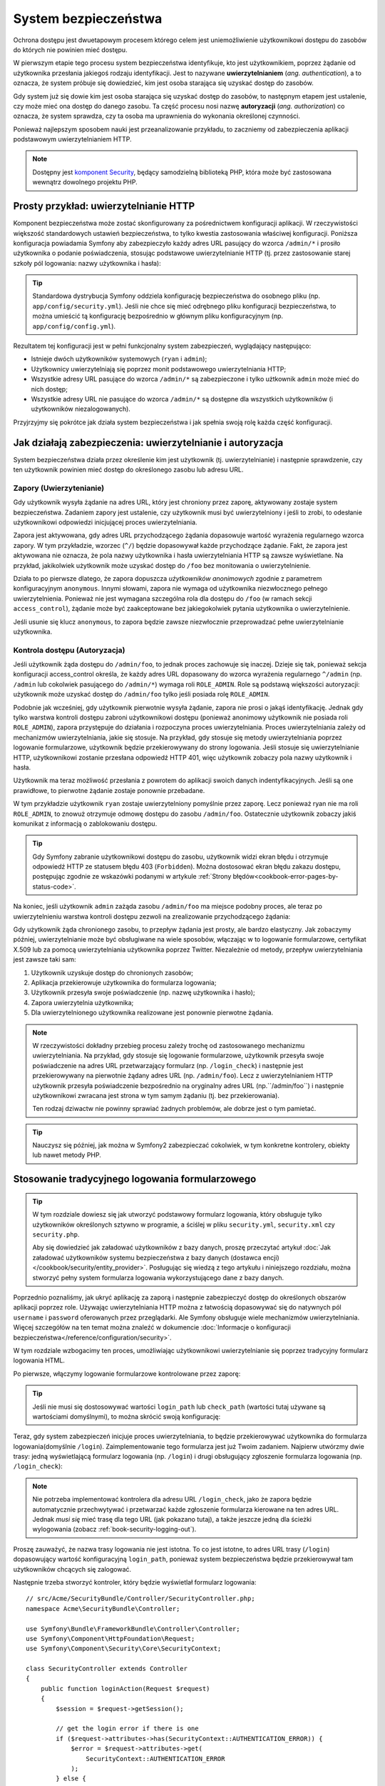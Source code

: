 .. highlight:: php
   :linenothreshold: 2

.. index::
   ochrona dostępu, system bezpieczeństwa, bezpieczeństwo

System bezpieczeństwa
=====================

Ochrona dostępu jest dwuetapowym procesem którego celem jest uniemożliwienie
użytkownikowi dostępu do zasobów do których nie powinien mieć dostępu.

W pierwszym etapie tego procesu system bezpieczeństwa identyfikuje, kto jest użytkownikiem,
poprzez żądanie od użytkownika przesłania jakiegoś rodzaju identyfikacji. Jest to
nazywane **uwierzytelnianiem** (*ang. authentication*), a to oznacza, że system
próbuje się dowiedzieć, kim jest osoba starająca się uzyskać dostęp do zasobów.

Gdy system już się dowie kim jest osoba starająca się uzyskać dostęp do zasobów,
to następnym etapem jest ustalenie, czy może mieć ona dostęp do danego zasobu.
Ta część procesu nosi nazwę **autoryzacji** (*ang. authorization*) co oznacza,
że system sprawdza, czy ta osoba ma uprawnienia do wykonania określonej czynności.

.. image:: /images/book/security_authentication_authorization.png
   :align: center

Ponieważ najlepszym sposobem nauki jest przeanalizowanie przykładu, to zaczniemy
od zabezpieczenia aplikacji podstawowym uwierzytelnianiem HTTP.

.. note::

    Dostępny jest `komponent Security`_, będący samodzielną biblioteką
    PHP, która może być zastosowana wewnątrz dowolnego projektu PHP.

.. index::
   single: bezpieczeństwo; uwierzytelnianie
   single: uwierzytelnianie
   
Prosty przykład: uwierzytelnianie HTTP
--------------------------------------

Komponent bezpieczeństwa może zostać skonfigurowany za pośrednictwem konfiguracji
aplikacji. W rzeczywistości większość standardowych ustawień bezpieczeństwa,
to tylko kwestia zastosowania właściwej konfiguracji. Poniższa konfiguracja powiadamia
Symfony aby zabezpieczyło każdy adres URL pasujący do wzorca ``/admin/*`` i prosiło
użytkownika o podanie poświadczenia, stosując podstawowe uwierzytelnianie HTTP
(tj. przez zastosowanie starej szkoły pól logowania: nazwy użytkownika i hasła):

.. configuration-block::

    .. code-block:: yaml
       :linenos:

        # app/config/security.yml
        security:
            firewalls:
                secured_area:
                    pattern:   ^/
                    anonymous: ~
                    http_basic:
                        realm: "Secured Demo Area"

            access_control:
                - { path: ^/admin, roles: ROLE_ADMIN }

            providers:
                in_memory:
                    memory:
                        users:
                            ryan:  { password: ryanpass, roles: 'ROLE_USER' }
                            admin: { password: kitten, roles: 'ROLE_ADMIN' }

            encoders:
                Symfony\Component\Security\Core\User\User: plaintext

    .. code-block:: xml
       :linenos:

        <?xml version="1.0" encoding="UTF-8"?>

        <srv:container xmlns="http://symfony.com/schema/dic/security"
            xmlns:xsi="http://www.w3.org/2001/XMLSchema-instance"
            xmlns:srv="http://symfony.com/schema/dic/services"
            xsi:schemaLocation="http://symfony.com/schema/dic/services http://symfony.com/schema/dic/services/services-1.0.xsd">

            <!-- app/config/security.xml -->

            <config>
                <firewall name="secured_area" pattern="^/">
                    <anonymous />
                    <http-basic realm="Secured Demo Area" />
                </firewall>

                <access-control>
                    <rule path="^/admin" role="ROLE_ADMIN" />
                </access-control>

                <provider name="in_memory">
                    <memory>
                        <user name="ryan" password="ryanpass" roles="ROLE_USER" />
                        <user name="admin" password="kitten" roles="ROLE_ADMIN" />
                    </memory>
                </provider>

                <encoder class="Symfony\Component\Security\Core\User\User" algorithm="plaintext" />
            </config>
        </srv:container>

    .. code-block:: php
       :linenos:

        // app/config/security.php
        $container->loadFromExtension('security', array(
            'firewalls' => array(
                'secured_area' => array(
                    'pattern'    => '^/',
                    'anonymous'  => array(),
                    'http_basic' => array(
                        'realm'  => 'Secured Demo Area',
                    ),
                ),
            ),
            'access_control' => array(
                array('path' => '^/admin', 'role' => 'ROLE_ADMIN'),
            ),
            'providers' => array(
                'in_memory' => array(
                    'memory' => array(
                        'users' => array(
                            'ryan' => array('password' => 'ryanpass', 'roles' => 'ROLE_USER'),
                            'admin' => array('password' => 'kitten', 'roles' => 'ROLE_ADMIN'),
                        ),
                    ),
                ),
            ),
            'encoders' => array(
                'Symfony\Component\Security\Core\User\User' => 'plaintext',
            ),
        ));

.. tip::

    Standardowa dystrybucja Symfony oddziela konfigurację bezpieczeństwa
    do osobnego pliku (np. ``app/config/security.yml``). Jeśli nie chce się mieć
    odrębnego pliku konfiguracji bezpieczeństwa, to można umieścić tą konfigurację
    bezpośrednio w głównym pliku konfiguracyjnym (np. ``app/config/config.yml``).

Rezultatem tej konfiguracji jest w pełni funkcjonalny system zabezpieczeń, wyglądający
następująco:

* Istnieje dwóch użytkowników systemowych (``ryan`` i ``admin``);
* Użytkownicy uwierzytelniają się poprzez monit podstawowego uwierzytelniania HTTP;
* Wszystkie adresy URL pasujące do wzorca ``/admin/*`` są zabezpieczone i tylko
  użtkownik ``admin`` może mieć do nich dostęp;
* Wszystkie adresy URL nie pasujące do wzorca ``/admin/*`` są dostępne dla wszystkich
  użytkowników (i użytkowników niezalogowanych).

Przyjrzyjmy się pokrótce jak działa system bezpieczeństwa i jak spełnia swoją rolę
każda część konfiguracji.

Jak działają zabezpieczenia: uwierzytelnianie i autoryzacja
-----------------------------------------------------------

System bezpieczeństwa działa przez określenie kim jest użytkownik (tj. uwierzytelnianie)
i następnie sprawdzenie, czy ten użytkownik powinien mieć dostęp do określonego zasobu
lub adresu URL.


.. index::
   single: bezpieczeństwo; uwierzytelnianie
   single: bezpieczeństwo; zapory
   single: uwierzylenianie; zapory

.. _book-security-firewalls:

Zapory (Uwierzytenianie)
~~~~~~~~~~~~~~~~~~~~~~~~

Gdy użytkownik wysyła żądanie na adres URL, który jest chroniony przez zaporę,
aktywowany zostaje system bezpieczeństwa. Zadaniem zapory jest ustalenie, czy
użytkownik musi być uwierzytelniony i jeśli to zrobi, to odesłanie użytkownikowi
odpowiedzi inicjującej proces uwierzytelniania.

Zapora jest aktywowana, gdy adres URL przychodzącego żądania dopasowuje wartość
wyrażenia regularnego wzorca zapory. W tym przykładzie, wzorzec (``^/``) będzie
dopasowywał każde przychodzące żądanie. Fakt, że zapora jest aktywowana nie oznacza,
że pola nazwy użytkownika i hasła uwierzytelniania HTTP są zawsze wyświetlane.
Na przykład, jakikolwiek użytkownik może uzyskać dostęp do ``/foo`` bez monitowania
o uwierzytelnienie.

.. image:: /images/book/security_anonymous_user_access.png
   :align: center

Działa to po pierwsze dlatego, że zapora dopuszcza *użytkowników anonimowych* zgodnie
z parametrem konfiguracyjnym ``anonymous``. Innymi słowami, zapora nie wymaga od
użytkownika niezwłocznego pełnego uwierzytelnienia. Ponieważ nie jest wymagana
szczególna rola dla dostępu do ``/foo`` (w ramach sekcji ``access_control``),
żądanie może być zaakceptowane bez jakiegokolwiek pytania użytkownika o uwierzytelnienie.

Jeśli usunie się klucz ``anonymous``, to zapora będzie zawsze niezwłocznie przeprowadzać
pełne uwierzytelnianie użytkownika.

.. index::
   single: bezpieczeństwo; kontrola dostępu
   single: bezpieczeństwo; autoryzacja
   single: autoryzacja

Kontrola dostępu (Autoryzacja)
~~~~~~~~~~~~~~~~~~~~~~~~~~~~~~

Jeśli użytkownik żąda dostępu do ``/admin/foo``, to jednak proces zachowuje się
inaczej. Dzieje się tak, ponieważ sekcja konfiguracji access_control określa, że
każdy adres URL dopasowany do wzorca wyrażenia regularnego ``^/admin``
(np. ``/admin`` lub cokolwiek pasującego do ``/admin/*``) wymaga roli ``ROLE_ADMIN``.
Role są podstawą większości autoryzacji: użytkownik może uzyskać dostęp do ``/admin/foo``
tylko jeśli posiada rolę ``ROLE_ADMIN``.

.. image:: /images/book/security_anonymous_user_denied_authorization.png
   :align: center

Podobnie jak wcześniej, gdy użytkownik pierwotnie wysyła żądanie, zapora nie prosi
o jakąś identyfikację. Jednak gdy tylko warstwa kontroli dostępu zabroni użytkownikowi
dostępu (ponieważ anonimowy użytkownik nie posiada roli ``ROLE_ADMIN``), zapora
przystępuje do działania i rozpoczyna proces uwierzytelniania. Proces uwierzytelniania
zależy od mechanizmów uwierzytelniania, jakie się stosuje. Na przykład, gdy stosuje
się metody uwierzytelniania poprzez logowanie formularzowe, użytkownik będzie
przekierowywany do strony logowania. Jeśli stosuje się uwierzytelnianie HTTP,
użytkownikowi zostanie przesłana odpowiedź HTTP 401, więc użytkownik zobaczy pola
nazwy użytkownik i hasła.

Użytkownik ma teraz możliwość przesłania z powrotem do aplikacji swoich danych
indentyfikacyjnych. Jeśli są one prawidłowe, to pierwotne żądanie zostaje ponownie
przebadane.

.. image:: /images/book/security_ryan_no_role_admin_access.png
   :align: center

W tym przykładzie użytkownik ``ryan`` zostaje uwierzytelniony pomyślnie przez zaporę.
Lecz ponieważ ryan nie ma roli ``ROLE_ADMIN``, to znowuż otrzymuje odmowę dostępu
do zasobu ``/admin/foo``. Ostatecznie użytkownik zobaczy jakiś komunikat z informacją
o zablokowaniu dostępu.

.. tip::

    Gdy Symfony zabranie użytkownikowi dostępu do zasobu, użytkownik widzi ekran
    błędu i otrzymuje odpowiedź HTTP ze statusem błędu 403 (``Forbidden``).
    Można dostosować ekran błędu zakazu dostępu, postępując zgodnie ze wskazówki
    podanymi w artykule :ref:`Strony błędów<cookbook-error-pages-by-status-code>`.

Na koniec, jeśli użytkownik ``admin`` zażąda zasobu ``/admin/foo`` ma miejsce podobny
proces, ale teraz po uwierzytelnieniu warstwa kontroli dostępu zezwoli na zrealizowanie
przychodzącego żądania:

.. image:: /images/book/security_admin_role_access.png
   :align: center

Gdy użytkownik żąda chronionego zasobu, to przepływ żądania jest prosty, ale bardzo
elastyczny. Jak zobaczymy później, uwierzytelnianie może być obsługiwane na wiele
sposobów, włączając w to logowanie formularzowe, certyfikat X.509 lub za pomocą
uwierzytelniania użytkownika poprzez Twitter. Niezależnie od metody, przepływ
uwierzytelniania jest zawsze taki sam:

#. Użytkownik uzyskuje dostęp do chronionych zasobów;
#. Aplikacja przekierowuje użytkownika do formularza logowania;
#. Użytkownik przesyła swoje poświadczenie (np. nazwę użytkownika i hasło);
#. Zapora uwierzytelnia użytkownika;
#. Dla uwierzytelnionego użytkownika realizowane jest ponownie pierwotne żądania.

.. note::

    W rzeczywistości dokładny przebieg procesu zależy trochę od zastosowanego
    mechanizmu uwierzytelniania. Na przykład, gdy stosuje się logowanie formularzowe,
    użytkownik przesyła swoje poświadczenie na adres URL przetwarzający formularz
    (np. ``/login_check``) i następnie jest przekierowywany na pierwotnie żądany
    adres URL (np. ``/admin/foo``). Lecz z uwierzytelnianiem HTTP użytkownik przesyła
    poświadczenie bezpośrednio na oryginalny adres URL (np.``/admin/foo``) i następnie
    użytkownikowi zwracana jest strona w tym samym żądaniu (tj. bez przekierowania).
    
    Ten rodzaj dziwactw nie powinny sprawiać żadnych problemów, ale dobrze jest
    o tym pamietać.

.. tip::

    Nauczysz się później, jak można w Symfony2 zabezpieczać cokolwiek, w tym
    konkretne kontrolery, obiekty lub nawet metody PHP.


.. index::
   single: bezpieczeństwo; logowanie formularzowe
   single: logowanie
   single: uwierzytelnianie; logowanie

.. _book-security-form-login:

Stosowanie tradycyjnego logowania formularzowego
------------------------------------------------

.. tip::

    W tym rozdziale dowiesz się jak utworzyć podstawowy formularz logowania, który
    obsługuje tylko użytkowników określonych sztywno w programie, a ściślej w pliku
    ``security.yml``, ``security.xml`` czy ``security.php``.

    Aby się dowiedzieć jak załadować użytkowników z bazy danych, proszę przeczytać
    artykuł :doc:`Jak załadować użytkowników systemu bezpieczeństwa z bazy danych (dostawca encji)
    </cookbook/security/entity_provider>`. Posługując się
    wiedzą z tego artykułu i niniejszego rozdziału, można stworzyć pełny system
    formularza logowania wykorzystującego dane z bazy danych.

Poprzednio poznaliśmy, jak ukryć aplikację za zaporą i następnie zabezpieczyć
dostęp do określonych obszarów aplikacji poprzez role. Używając uwierzytelniania
HTTP można z łatwością dopasowywać się do natywnych pól ``username`` i ``password``
oferowanych przez przeglądarki. Ale Symfony obsługuje wiele mechanizmów uwierzytelniania.
Więcej szczegółów na ten temat można znaleźć w dokumencie
:doc:`Informacje o konfiguracji bezpieczeństwa</reference/configuration/security>`.
 
W tym rozdziale wzbogacimy ten proces, umożliwiając użytkownikowi uwierzytelnianie
się poprzez tradycyjny formularz logowania HTML.

Po pierwsze, włączymy logowanie formularzowe kontrolowane przez zaporę:

.. configuration-block::

    .. code-block:: yaml
       :linenos:

        # app/config/security.yml
        security:
            firewalls:
                secured_area:
                    pattern:   ^/
                    anonymous: ~
                    form_login:
                        login_path: login
                        check_path: login_check

    .. code-block:: xml
       :linenos:

        <?xml version="1.0" encoding="UTF-8"?>

        <srv:container xmlns="http://symfony.com/schema/dic/security"
            xmlns:xsi="http://www.w3.org/2001/XMLSchema-instance"
            xmlns:srv="http://symfony.com/schema/dic/services"
            xsi:schemaLocation="http://symfony.com/schema/dic/services http://symfony.com/schema/dic/services/services-1.0.xsd">

            <!-- app/config/security.xml -->

            <config>
                <firewall name="secured_area" pattern="^/">
                    <anonymous />
                    <form-login login-path="login" check-path="login_check" />
                </firewall>
            </config>
        </srv:container>

    .. code-block:: php
       :linenos:

        // app/config/security.php
        $container->loadFromExtension('security', array(
            'firewalls' => array(
                'secured_area' => array(
                    'pattern'    => '^/',
                    'anonymous'  => array(),
                    'form_login' => array(
                        'login_path' => 'login',
                        'check_path' => 'login_check',
                    ),
                ),
            ),
        ));

.. tip::

    Jeśli nie musi się dostosowywać wartości ``login_path`` lub ``check_path``
    (wartości tutaj używane są wartościami domyślnymi), to można skrócić swoją
    konfigurację:

    .. configuration-block::

        .. code-block:: yaml
           
            form_login: ~

        .. code-block:: xml

            <form-login />

        .. code-block:: php

            'form_login' => array(),

Teraz, gdy system zabezpieczeń inicjuje proces uwierzytelniania, to będzie przekierowywać
użytkownika do formularza logowania(domyślnie ``/login``). Zaimplementowanie tego
formularza jest już Twoim zadaniem. Najpierw utwórzmy dwie trasy: jedną wyświetlającą
formularz logowania (np. ``/login``) i drugi obsługujący zgłoszenie formularza logowania
(np. ``/login_check``):

.. configuration-block::

    .. code-block:: yaml
       :linenos:

        # app/config/routing.yml
        login:
            pattern:   /login
            defaults:  { _controller: AcmeSecurityBundle:Security:login }
        login_check:
            pattern:   /login_check

    .. code-block:: xml
       :linenos:

        <!-- app/config/routing.xml -->
        <?xml version="1.0" encoding="UTF-8" ?>

        <routes xmlns="http://symfony.com/schema/routing"
            xmlns:xsi="http://www.w3.org/2001/XMLSchema-instance"
            xsi:schemaLocation="http://symfony.com/schema/routing http://symfony.com/schema/routing/routing-1.0.xsd">

            <route id="login" pattern="/login">
                <default key="_controller">AcmeSecurityBundle:Security:login</default>
            </route>
            <route id="login_check" pattern="/login_check" />

        </routes>

    ..  code-block:: php
        :linenos:

        // app/config/routing.php
        use Symfony\Component\Routing\RouteCollection;
        use Symfony\Component\Routing\Route;

        $collection = new RouteCollection();
        $collection->add('login', new Route('/login', array(
            '_controller' => 'AcmeDemoBundle:Security:login',
        )));
        $collection->add('login_check', new Route('/login_check', array()));

        return $collection;

.. note::

    Nie potrzeba implementować kontrolera dla adresu URL ``/login_check``, jako że
    zapora będzie automatycznie przechwytywać i przetwarzać każde zgłoszenie formularza
    kierowane na ten adres URL. Jednak *musi się* mieć trasę dla tego URL (jak
    pokazano tutaj), a także jeszcze jedną dla ścieżki wylogowania (zobacz
    :ref:`book-security-logging-out`).

Proszę zauważyć, że nazwa trasy logowania nie jest istotna. To co jest istotne,
to adres URL trasy (``/login``) dopasowujący wartość konfiguracyjną ``login_path``,
ponieważ system bezpieczeństwa będzie przekierowywał tam użytkowników chcących się
zalogować.

Następnie trzeba stworzyć kontroler, który będzie wyświetlał formularz logowania::

    // src/Acme/SecurityBundle/Controller/SecurityController.php;
    namespace Acme\SecurityBundle\Controller;

    use Symfony\Bundle\FrameworkBundle\Controller\Controller;
    use Symfony\Component\HttpFoundation\Request;
    use Symfony\Component\Security\Core\SecurityContext;

    class SecurityController extends Controller
    {
        public function loginAction(Request $request)
        {
            $session = $request->getSession();

            // get the login error if there is one
            if ($request->attributes->has(SecurityContext::AUTHENTICATION_ERROR)) {
                $error = $request->attributes->get(
                    SecurityContext::AUTHENTICATION_ERROR
                );
            } else {
                $error = $session->get(SecurityContext::AUTHENTICATION_ERROR);
                $session->remove(SecurityContext::AUTHENTICATION_ERROR);
            }

            return $this->render(
                'AcmeSecurityBundle:Security:login.html.twig',
                array(
                    // last username entered by the user
                    'last_username' => $session->get(SecurityContext::LAST_USERNAME),
                    'error'         => $error,
                )
            );
        }
    }

Nie pozwól aby ten kontroler się mylił. Jak zobaczymy za chwilę, gdy użytkownik
zgłasza formularz, system bezpieczeństwa automatycznie obsługuje zgłoszenie formularza.
Jeśli użytkownik zgłosił nieprawidłową nazwę użytkownika lub hasło, to kontroler
odczytuje błąd zgłoszenia formularza z systemu bezpieczeństwa, tak że może on być
wyświetlony z powrotem użytkownikowi.

Innymi słowami, Twoim zadaniem jest wyświetlenie formularza logowania i jakichkolwiek
błędów logowania, które mogą wystąpić, ale sprawdzeniem zgłoszonej nazwy użytkownika
i hasła zajmuje się już sam system bezpieczeństwa.

Na koniec, stworzymy odpowiedni szablon.

.. configuration-block::

    .. code-block:: html+jinja
       :linenos:

        {# src/Acme/SecurityBundle/Resources/views/Security/login.html.twig #}
        {% if error %}
            <div>{{ error.message }}</div>
        {% endif %}

        <form action="{{ path('login_check') }}" method="post">
            <label for="username">Username:</label>
            <input type="text" id="username" name="_username" value="{{ last_username }}" />

            <label for="password">Password:</label>
            <input type="password" id="password" name="_password" />

            {#
                If you want to control the URL the user is redirected to on success (more details below)
                <input type="hidden" name="_target_path" value="/account" />
            #}

            <button type="submit">login</button>
        </form>

    .. code-block:: html+php
       :linenos:

        <?php // src/Acme/SecurityBundle/Resources/views/Security/login.html.php ?>
        <?php if ($error): ?>
            <div><?php echo $error->getMessage() ?></div>
        <?php endif; ?>

        <form action="<?php echo $view['router']->generate('login_check') ?>" method="post">
            <label for="username">Username:</label>
            <input type="text" id="username" name="_username" value="<?php echo $last_username ?>" />

            <label for="password">Password:</label>
            <input type="password" id="password" name="_password" />

            <!--
                If you want to control the URL the user is redirected to on success (more details below)
                <input type="hidden" name="_target_path" value="/account" />
            -->

            <button type="submit">login</button>
        </form>

.. caution::

    Ten formularz logowania nie jest obecnie chroniony przed atakami CSRF. O tym
    jak można zabezpieczyć formularz logowania można przeczytać
    w :doc:`/cookbook/security/csrf_in_login_form`.

.. tip::

    Zmienna ``error`` przekazywana do szablonu jest instancją
    :class:`Symfony\\Component\\Security\\Core\\Exception\\AuthenticationException`.
    Może ona zawierać więcej informacji, nawet poufnych, o niepowodzeniu uwierzytelniania,
    więc stosuj ją mądrze!

Formularz ma wiele wymagań. Po pierwsze, przez zgłoszenie formularza do ``/login_check``
(poprzez trasę ``login_check``), system zabezpieczeń przechwyci zgłoszony formularz
i przetworzy go automatycznie. Po drugie, system bezpieczeństwa oczekuje, że zgłoszone
pola będą nosić nazwę ``_username`` i ``_password`` (te nazwy pól mogą zostać
skonfigurowane).

I to jest to! Po zgłoszeniu formularza system bezpieczeństwa automatycznie sprawdza
poświadczenie użytkownika i albo uwierzytelnia użytkownika lub wysyła użytkownikowi
z powrotem formularz logowania, w którym może zostać wyświetlony komunikat o błędzie.

Przyjrzyjmy się całemu procesowi:

#. Użytkownik próbuje uzyskać dostęp do zasobu chronionego;
#. Zapora inicjuje automatycznie przetwarzanie poprzez przekierowanie użytkownika
   do formularza logowania (``/login``);
#. Strona ``/login`` renderuje formularz logowania wykorzystując trasę i kontroler,
   utworzone w poprzednim przykładzie;
#. Użytkownik zgłasza formularz logowania ``do /login_check``;
#. System bezpieczeństwa przechwytuje żądanie, sprawdza złożone poświadczenie,
   uwierzytelnia użytkownika, jeśli poświadczenie jest właściwe, a w przeciwnym
   przypadku wysyła z powrotem użytkownikowi formularz logowania.

Domyślnie, jeśli zgłoszone poświadczenie jest właściwe, to użytkownik zostanie
przekierowany do pierwotnie wywołanej strony (np. ``/admin/foo``). Jeśli użytkownik
na samym początku wywołał stronę logowania, to zostanie przekierowany do strony
początkowej. Może to zostać zmienione, umożliwiając przykładowo, przekierować
użytkownika na konkretny adres URL.

Więcej szczegółów o tym jak w ogóle dostosować proces logowania formularzowego
znajdziesz w artykule
:doc:`Jak dostosować formularz logowania</cookbook/security/form_login>`.

.. _book-security-common-pitfalls:

.. sidebar:: Unikanie typowych problemów

    Przy ustawianiu formularza logowania trzeba uważać na kilka typowych pułapek.

    **1. Utwórz poprawną trasę**

    Po pierwsze, upewnij się, że określenie tras dla adresów ``/login``
    i ``/login_check`` jest wykonane poprawnie i koresponduje z wartościami
    konfiguracyjnymi ``login_path`` i ``check_path``. Popełniony tu błąd w konfiguracji
    może skutkować przekierowywaniem na stronę 404 zamiast na stronę logowania lub
    zgłoszeniem formularza logowania, który nie działa (będzie można oglądać formularz
    logowania w kółko).

    **2. Upewnij się, że strona logowania nie jest chroniona**

    Upewnij się również, że strona logowania nie wymaga żadnych ról aby być wyświetloną.
    Na przykład, następująca konfiguracja, wymagająca roli ``ROLE_ADMIN`` dla wszystkich
    adresów URL (włączając w to adres ``/login``), spowoduje przekierowanie zapętlone:

    .. configuration-block::

        .. code-block:: yaml
           :linenos:

            access_control:
                - { path: ^/, roles: ROLE_ADMIN }

        .. code-block:: xml
           :linenos:

            <access-control>
                <rule path="^/" role="ROLE_ADMIN" />
            </access-control>

        .. code-block:: php
           :linenos:

            'access_control' => array(
                array('path' => '^/', 'role' => 'ROLE_ADMIN'),
            ),

    Usunięcie kontroli dostępu dla adresu ``/login`` rozwiązuje ten problem:

    .. configuration-block::

        .. code-block:: yaml
           :linenos:

            access_control:
                - { path: ^/login, roles: IS_AUTHENTICATED_ANONYMOUSLY }
                - { path: ^/, roles: ROLE_ADMIN }

        .. code-block:: xml
           :linenos:

            <access-control>
                <rule path="^/login" role="IS_AUTHENTICATED_ANONYMOUSLY" />
                <rule path="^/" role="ROLE_ADMIN" />
            </access-control>

        .. code-block:: php
           :linenos:

            'access_control' => array(
                array('path' => '^/login', 'role' => 'IS_AUTHENTICATED_ANONYMOUSLY'),
                array('path' => '^/', 'role' => 'ROLE_ADMIN'),
            ),

    Ponadto, jeśli zapora nie zezwala na dostęp użytkownikom anonimowym, potrzeba
    utworzyć specjalną zaporę, która umożliwi dostęp do strony logowania użytkownikom
    anonimowym:

    .. configuration-block::

        .. code-block:: yaml
           :linenos:

            firewalls:
                login_firewall:
                    pattern:    ^/login$
                    anonymous:  ~
                secured_area:
                    pattern:    ^/
                    form_login: ~

        .. code-block:: xml
           :linenos:

            <firewall name="login_firewall" pattern="^/login$">
                <anonymous />
            </firewall>
            <firewall name="secured_area" pattern="^/">
                <form_login />
            </firewall>

        .. code-block:: php
           :linenos:

            'firewalls' => array(
                'login_firewall' => array(
                    'pattern'   => '^/login$',
                    'anonymous' => array(),
                ),
                'secured_area' => array(
                    'pattern'    => '^/',
                    'form_login' => array(),
                ),
            ),

    **3. Upewnij się, że ``/login_check`` znajduje się poza zaporą**

    Następnie, trzeba się upewnić, że adres URL ``check_path`` (np. ``/login_check``)
    znajduje się poza zaporą, której używa się dla logowania formularzowego (w tym
    przykładzie, pojedyncza zapora dopasowuje wszystkie adresy URL, łącznie z
    ``/login_check``). Jeśli ``/login_check`` nie zostanie dopasowany przez
    jakąkolwiek zaporę, to zgłoszony zostanie wyjątek
    ``Unable to find the controller for path "/login_check"``.

    **4. Nie udostępniaj kontekstu zabezpieczeń przy stosowaniu wielu zapór**

    Jeżeli używa się wiele zapór a uwierzytelnianie realizowane jest na jednej
    z nich, to pozostałe zapory nie będą automatycznie uwierzytelniane.
    Różne zapory są jak odrębne systemy zabezpieczeń. Aby zrealizowaną uwierzytelniania
    na wielu zaporach trzeba jawnie określić odrębne
    ref:`konteksty bezpieczeństwa<reference-security-firewall-context>`
    dla każdej zapory. Dla większości zastosowań wystarczy tylko jedna główna zapora.
    
     **5. Trasowanie stron błędów nie jest objęte przez zapory**

    Ponieważ trasowanie realizowane jest *przed* procesem uwierzytelniania i autoryzacji,
    trasowanie stron błędów nie jest objęte jakakolwiek zaporą. Oznacza to, że nie
    można sprawdzić bezpieczeństwo a nawet dostęp do obiektu użytkownika na tych
    stronach. Więcej informacji na :doc:`/cookbook/controller/error_pages`. 

    
.. index::
   single: bezpieczeństwo; autoryzacja
   single: autoryzacja
    
Autoryzacja
-----------

Pierwszym krokiem w zabezpieczeniu aplikacji jest zawsze uwierzytelnianie – czyli
proces weryfikacji użytkownika. W Symfony uwierzytelnianie można zrealizować na
kilka sposobów: poprzez logowanie formularzowe, podstawowe uwierzytelnianie HTTP
lub nawet poprzez Facebook.

Po uwierzytelnieniu użytkownika rozpoczyna się proces autoryzacji. Autoryzacja
dostarcza standardowy i efektywny sposób dla decydowania o tym, czy użytkownik
może mieć dostęp do jakiegoś zasobu (adresu, obiektu modelu, wywołania metody, ...).
Polega to na przypisaniu określonych ról każdemu użytkownikowi, a następnie
różnych ról dla różnych zasobów.

Są dwa różne aspekty procesu autoryzacji:

#. Użytkownik posiada określony zestaw ról;
#. Dla dostępu do zasobu wymaga się określonej roli.

W tym rozdziale skupimy się nad tym, jak zabezpieczyć różne zasoby
(tj. adresy URL, wywołania metod itd.) przez różne role. Później dowiesz się
więcej o tym, jak tworzone są role i jak są przypisywane użytkownikom.

Zabezpieczenie określonych wzorców URL
~~~~~~~~~~~~~~~~~~~~~~~~~~~~~~~~~~~~~~

Najprostszym sposobem zabezpieczenia części aplikacji jest użycie zabezpieczenia
całego wzorca URL. Widzieliśmy to już w pierwszym rozdziale, gdzie wszystko co
pasowało do wzorca ``^/admin`` wymagało roli ``ROLE_ADMIN``.

.. caution::

    Zrozumienie, jak dokładnie działa ``access_control`` jest **bardzo ważne**
    dla świadomości tego, czy aplikacja jest właściwie zabezpieczona. Przeczytaj
    rozdział :ref:`security-book-access-control-explanation`, w celu poznania
    szczegółów.

Można określić wiele wzorców potrzebnych adresów URL – każdy jest wyrażeniem regularnym.

.. configuration-block::

    .. code-block:: yaml
       :linenos:

        # app/config/security.yml
        security:
            # ...
            access_control:
                - { path: ^/admin/users, roles: ROLE_SUPER_ADMIN }
                - { path: ^/admin, roles: ROLE_ADMIN }

    .. code-block:: xml
       :linenos:

        <!-- app/config/security.xml -->
        <config>
            <!-- ... -->
            <rule path="^/admin/users" role="ROLE_SUPER_ADMIN" />
            <rule path="^/admin" role="ROLE_ADMIN" />
        </config>

    .. code-block:: php
       :linenos:

        // app/config/security.php
        $container->loadFromExtension('security', array(
            ...,
            'access_control' => array(
                array('path' => '^/admin/users', 'role' => 'ROLE_SUPER_ADMIN'),
                array('path' => '^/admin', 'role' => 'ROLE_ADMIN'),
            ),
        ));

.. tip::

    Poprzedzenie ścieżki znakiem ``^`` we wzorcu zapewnia, że zostaną dopasowane
    tylko adresy URL rozpoczynające się od wskazanego po tym znaku fragment ścieżki.
    Na przykład, ścieżka ``/admin`` (bez znaku ``^``) pasuje do adresu ``/admin/foo``,
    ale i też do ``/foo/admin``.


.. index::
   single: bezpieczeństwo; kontrola dostępu

.. _security-book-access-control-explanation:

Wyjaśnienie jak działa ``access_control``
~~~~~~~~~~~~~~~~~~~~~~~~~~~~~~~~~~~~~~~~~

Dla przychodzącego żądania Symfony2 sprawdza każdy zapis ``access_control`` aby
znaleźć jeden pasujący do bieżącego żądania. Jak tylko taki wpis zostanie znaleziony,
to wyszukiwanie zostaje zakończone - oznacza to, że wzięty będzie pod uwagę tylko
pierwszy dopasowany wpis ``access_control``.

Każdy ``access_control`` posiada kilka opcji, które konfigurują dwie różne rzeczy:
#. :ref:`dopasowują przychodzącego żądania do zapisu listy kontroli
dostępu <security-book-access-control-matching-options>`
i
#. :ref:`nakładają jakieś ograniczenia, które powinny zostać wyegzekwowane na
dopasowanym adresie URL<security-book-access-control-enforcement-options>`:

.. _security-book-access-control-matching-options:

1. Opcje dopasowujące
.....................

Symfony2 tworzy instancję :class:`Symfony\\Component\\HttpFoundation\\RequestMatcher`
dla każdego wpisu access_control, który określa czy dana reguła kontroli dostępu
powinna być użyta dla danego żądania. Przy dopasowaniu stosowane są następujące opcje
``access_control``:

* ``path``
* ``ip`` lub ``ips``
* ``host``
* ``methods``

Dla przykładu zastosujmy następujące ``wpisy access_control``:

.. configuration-block::

    .. code-block:: yaml
       :linenos:

        # app/config/security.yml
        security:
            # ...
            access_control:
                - { path: ^/admin, roles: ROLE_USER_IP, ip: 127.0.0.1 }
                - { path: ^/admin, roles: ROLE_USER_HOST, host: symfony.com }
                - { path: ^/admin, roles: ROLE_USER_METHOD, methods: [POST, PUT] }
                - { path: ^/admin, roles: ROLE_USER }

    .. code-block:: xml
       :linenos:

            <access-control>
                <rule path="^/admin" role="ROLE_USER_IP" ip="127.0.0.1" />
                <rule path="^/admin" role="ROLE_USER_HOST" host="symfony.com" />
                <rule path="^/admin" role="ROLE_USER_METHOD" method="POST, PUT" />
                <rule path="^/admin" role="ROLE_USER" />
            </access-control>

    .. code-block:: php
       :linenos:

            'access_control' => array(
                array('path' => '^/admin', 'role' => 'ROLE_USER_IP', 'ip' => '127.0.0.1'),
                array('path' => '^/admin', 'role' => 'ROLE_USER_HOST', 'host' => 'symfony.com'),
                array('path' => '^/admin', 'role' => 'ROLE_USER_METHOD', 'method' => 'POST, PUT'),
                array('path' => '^/admin', 'role' => 'ROLE_USER'),
            ),

Symfony decyduje która reguła ``access_control`` zostanie użyta dla każdego
przychodzącego żądania w oparciu o adres URI, adres IP klienta, nadesłane nazwy
hosta i metody żądania. Trzeba pamiętać, że użyta zostaje pierwsza dopasowana
reguła i jeśli warości ``ip``, ``host`` lub ``method`` nie są określone we wpisie,
to ``access_control`` będzie dopasować każdy ``ip``, ``host`` lub ``method``:

+-----------------+-----------+-------------+------------+----------------------------------+--------------------------------------------------------------+
| **URI**         | **IP**    | **HOST**    | **METHOD** | ``access_control``               | Dlaczego?                                                    |
+-----------------+-----------+-------------+------------+----------------------------------+--------------------------------------------------------------+
| ``/admin/user`` | 127.0.0.1 | example.com | GET        | reguła #1 (``ROLE_USER_IP``)     | Adres URI dopasowuje ``path`` a IP dopasowuje ``ip``.        |
+-----------------+-----------+-------------+------------+----------------------------------+--------------------------------------------------------------+
| ``/admin/user`` | 127.0.0.1 | symfony.com | GET        | reguła #1 (``ROLE_USER_IP``)     | ``path`` i ``ip`` nadal są dopasowywane. Dopasowywane jest   |
|                 |           |             |            |                                  | to również do reguły ``ROLE_USER_HOST``, ale użyta będzie    |
|                 |           |             |            |                                  | **tylko pierwsza** dopasowana  reguła ``access_control``.    |
+-----------------+-----------+-------------+------------+----------------------------------+--------------------------------------------------------------+
| ``/admin/user`` | 168.0.0.1 | symfony.com | GET        | reguła #2 (``ROLE_USER_HOST``)   | ``ip`` nie pasuje do pierwszej reguły, więc użyta będzie     |
|                 |           |             |            |                                  | druga reguła (jeśli bedzie pasować).                         |
+-----------------+-----------+-------------+------------+----------------------------------+--------------------------------------------------------------+
| ``/admin/user`` | 168.0.0.1 | symfony.com | POST       | reguła #2 (``ROLE_USER_HOST``)   | Stosowana jest dalej druga reguła. Wprawdzie pasuje to       |
|                 |           |             |            |                                  | również do trzeciej reguły (``ROLE_USER_METHOD``), ale użyta |
|                 |           |             |            |                                  | jest zawsze pierwsza dopasowana reguła ``access_control``.   |
+-----------------+-----------+-------------+------------+----------------------------------+--------------------------------------------------------------+
| ``/admin/user`` | 168.0.0.1 | example.com | POST       | reguła #3 (``ROLE_USER_METHOD``) | ``ip`` i ``host`` nie pasują do dwóch pierwszych reguł, ale  |
|                 |           |             |            |                                  | pasuja do trzeciej, ``ROLE_USER_METHOD``, która będzie użyta |
+-----------------+-----------+-------------+------------+----------------------------------+--------------------------------------------------------------+
| ``/admin/user`` | 168.0.0.1 | example.com | GET        | reguła #4 (``ROLE_USER``)        | ``ip``, ``host`` i ``method`` wykluczają dopasowanie trzech  |
|                 |           |             |            |                                  | pierwszych reguł. Lecz ponieważ adres URI dopasowuje wzorzec |
|                 |           |             |            |                                  | ``path`` reguły ``ROLE_USER``, to zostanie ona użyta.        |
+-----------------+-----------+-------------+------------+----------------------------------+--------------------------------------------------------------+
| ``/foo``        | 127.0.0.1 | symfony.com | POST       | brak pasujących wpisów           | Nie dopasowuje to żadnej reguły ``access_control``, ponieważ |
|                 |           |             |            |                                  | adres URI nie pasuje do jakiejkolwiek wartości``path``.      |
+-----------------+-----------+-------------+------------+----------------------------------+--------------------------------------------------------------+

.. _security-book-access-control-enforcement-options:

2. Egzekwowanie ograniczeń
..........................

Po tym jak Symfony2 określi, który wpis ``access_control`` zostanie użyty
(jeśli w ogóle), to następnie wymusza ograniczenie dostępu na podstawie opcji
``role``, ``allow_if`` i ``requires_channel``:

* ``role``: Jeśli użytkownik nie ma przydzielonej określonej roli (ról), to dostęp
  zostaje zabroniony (wewnętrznie zrzucany jest wyjątek
  :class:`Symfony\\Component\\Security\\Core\\Exception\\AccessDeniedException`;
  
* ``allow_if`` Jeśli wyrażenie zwraca false, wówczas dostęp jest zabroniony;  
   
* ``requires_channel``: Jeśli kanał przychodzącego żądania (np. ``http``)
  nie zostaje dopasowany do tej wartości (np. ``https``), użytkownik zostanie
  przekierowany (np. przekierowany z ``http`` na ``https`` lub odwrotnie).

.. tip::

    W razie odmowy dostępu system będzie próbował uwierzytelnić użytkownika,
    jeśli nie jest on uwierzytelniony (np. przekierować użytkownika do strony
    logowania). Jeśli użytkownik jest już zalogowany, to zostanie wyświetlona
    strona błędu 403 "access denied". Przeczytaj artykuł
    :doc:`Jak dostosować strony błedów</cookbook/controller/error_pages>`.


.. index::
   single: bezpieczeństwo; zabezpieczenie prze IP

.. _book-security-securing-ip:
   
Zabezpieczanie przez IP
~~~~~~~~~~~~~~~~~~~~~~~

W pewnych sytuacjach może zachodzić potrzeba ograniczenia dostępu dla określonych
adresów IP. Jest to szczególnie istotne w przypadku na przykład
:ref:`Edge Side Includes<edge-side-includes>`. Gdy dostępne jest ESI, to zaleca
się zabezpieczyć dostęp do adresów URL ESI. W rzeczywistości niektóre ESI mogą
zawierać pewne prywatne treści, jak informacje o obecnie zalogowanym użytkowniku.
Aby uniemożliwić dostęp do tych zasobów z poziomu przeglądarki (poprzez odgadywanie
wzorców adresów URL ESI), trasa ESI musi zabezpieczony tak, aby adres taki był
widoczny tylko z bufora zaufanego odwrotnego proxy.

.. versionadded:: 2.3
    Wersja 2.3 umożliwia określenie wielu adresów IP w jednej regule, poprzez
    wykorzystanie konstrukcji ``ips: [a, b]``. W wersjach wcześniejszych trzeba
    było tworzyć oddzielna regułę dla każdego adresu IP z użyciem klucza ``ip``
    a nie ``ips``.

.. caution::

    Jak można przeczytać w wyjaśnieniu poniższego przykładu, opcja ``ip`` nie ogranicza
    się do określonego adresu IP. Zamiast tego, zastosowanie klucza ``ip`` oznacza,
    że zapis ``access_control`` będzie dopasowywany tylko do tego adresu IP,
    a sprawdzenie dostępu użytkowników do tego adresu z innego adresu IP będzie
    dalej kontynuowane w dół listy ``access_control``.


Oto przykład, jak można zabezpieczyć przed dostępem z zewnątrz wszystkie trasy
ESI rozpoczynające się przedrostkiem ``/esi``:

.. configuration-block::

    .. code-block:: yaml

        # app/config/security.yml
        security:
            # ...
            access_control:
                - { path: ^/esi, roles: IS_AUTHENTICATED_ANONYMOUSLY, ips: [127.0.0.1, ::1] }
                - { path: ^/esi, roles: ROLE_NO_ACCESS }

    .. code-block:: xml

            <access-control>
                <rule path="^/esi" role="IS_AUTHENTICATED_ANONYMOUSLY"
                    ips="127.0.0.1, ::1" />
                <rule path="^/esi" role="ROLE_NO_ACCESS" />
            </access-control>

    .. code-block:: php

            'access_control' => array(
                array(
                    'path' => '^/esi',
                    'role' => 'IS_AUTHENTICATED_ANONYMOUSLY',
                    'ips' => '127.0.0.1, ::1'
                ),
                array(
                    'path' => '^/esi',
                    'role' => 'ROLE_NO_ACCESS'
                ),
            ),

Oto jak to działa dla adresu ``/esi/something`` przychodzącego z adresu IP ``10.0.0.1``:

* Pierwsza reguła kontroli dostępu zostaje zignorowana, jako że ``path`` wprawdzie
  pasuje, ale nie zgadza się z jednym z wymienionych adresów ``ip``;

* Druga reguła kontroli dostępu zostaje włączona (jedynym ograniczeniem jest ``path``,
  które pasuje) - jako że użytkownik nie może mieć roli ``ROLE_NO_ACCESS``, której
  nie określono, dostęp jest zabroniony (rola ``ROLE_NO_ACCESS`` może być czymś,
  co nie pasuje do istniejącej roli, to po prostu tylko trik, zawsze uniemożliwiający
  dostęp).

Teraz, gdy to samo żądanie przyjdzie z serwera ``127.0.0.1`` lub ``::1`` (adres
pętli zwrotnej IPv6):

* Teraz pierwsza reguła kontroli dostępu zostaje włączona, gdyż zarówno ``path``
  jak i ``ip`` zostają dopasowane – dostęp jest dozwolony jako że użytkownik zawsze
  ma rolę ``IS_AUTHENTICATED_ANONYMOUSLY``;

* Druga reguła kontroli dostępu nie jest sprawdzana, bo dopasowana została już
  pierwsza reguła.

.. index::
   single: bezpieczeństwo; zabezpieczenie przez wyrażenie

.. _book-security-allow-if:

Zabezpieczenie z wyrażeniem
~~~~~~~~~~~~~~~~~~~~~~~~~~~

.. versionadded:: 2.4
    Możliwość zastosowania ``allow_if`` została wprowadzona w Symfony 2.4.

Przy dopasowaniu ``access_control``, można odmówić dostępu  za pomocą klucza
``roles`` lub zastosowania bardziej złożonej logiki z wyrażeniem zawierającym
klucz ``allow_if``:

.. configuration-block::

    .. code-block:: yaml

        # app/config/security.yml
        security:
            # ...
            access_control:
                -
                    path: ^/_internal/secure
                    allow_if: "'127.0.0.1' == request.getClientIp() or has_role('ROLE_ADMIN')"

    .. code-block:: xml

            <access-control>
                <rule path="^/_internal/secure"
                    allow-if="'127.0.0.1' == request.getClientIp() or has_role('ROLE_ADMIN')" />
            </access-control>

    .. code-block:: php

            'access_control' => array(
                array(
                    'path' => '^/_internal/secure',
                    'allow_if' => '"127.0.0.1" == request.getClientIp() or has_role("ROLE_ADMIN")',
                ),
            ),

W przypadki, w którym użytkownik próbuje uzyskać dostęp do jakiegokolwiek ścieżki
URL rozpoczynającej się od ``/_internal/secure``, dostęp będzie udzielany, jeśli
adresem IP jest `127.0.0.1`` lub jeśli użytkownik ma rolę ``ROLE_ADMIN``.

Wewnątrz wyrażenia ma się dostęp do wielu różnych zmiennych i funkcji, w tym
``request`` - obiektem Symfony
:class:`Symfony\\Component\\HttpFoundation\\Request` (zobacz
:ref:`component-http-foundation-request`).

Dla poznania innych funkcji i zmiennych zobacz
:ref:`functions and variables <book-security-expression-variables>`.

.. index::
   single: bezpieczeństwo; zabezpieczenie przez kanał

.. _book-security-securing-channel:
 
   
Wymuszanie kanału
~~~~~~~~~~~~~~~~~

Można również zażądać aby użytkownik otrzymał dostęp do adresu URL poprzez SSL.
Wystarczy użyć argument ``requires_channel`` we wpisie ``access_control``:

.. configuration-block::

    .. code-block:: yaml
       :linenos:

        # app/config/security.yml
        security:
            # ...
            access_control:
                - { path: ^/cart/checkout, roles: IS_AUTHENTICATED_ANONYMOUSLY, requires_channel: https }

    .. code-block:: xml
       :linenos:

            <access-control>
                <rule path="^/cart/checkout" role="IS_AUTHENTICATED_ANONYMOUSLY" requires_channel="https" />
            </access-control>

    .. code-block:: php
       :linenos:

            'access_control' => array(
                array('path' => '^/cart/checkout', 'role' => 'IS_AUTHENTICATED_ANONYMOUSLY', 'requires_channel' => 'https'),
            ),


.. index::
   single: bezpieczeństwo; zabezpieczenie kontrolera
   pair: kontroler; bezpieczeństwo

.. _book-security-securing-controller:
   
Zabezpieczanie kontrolera
~~~~~~~~~~~~~~~~~~~~~~~~~

Ochrona aplikacja w oparciu o wzorce URL jest łatwa, ale w niektórych przypadkach
może nie być dostatecznie funkcjonalna. Gdy jest to konieczne, można łatwo wymusić
autoryzację wewnątrz kontrolera::

    // ...
    use Symfony\Component\Security\Core\Exception\AccessDeniedException;

    public function helloAction($name)
    {
        if (false === $this->get('security.context')->isGranted('ROLE_ADMIN')) {
            throw new AccessDeniedException();
        }

        // ...
    }

.. _book-security-securing-controller-annotations:

.. versionadded:: 2.5
    Metoda ``createAccessDeniedException`` zoatała wprowadzona w Symfony 2.5.

Metoda :method:`Symfony\\Bundle\\FrameworkBundle\\Controller\\Controller::createAccessDeniedException()`
tworzy specjalny obiekt :class:`Symfony\\Component\\Security\\Core\Exception\\AccessDeniedException`,
który ostatecznie wywołuje odpowiedź 403 HTTP.

Dzięki pakietowi SensioFrameworkExtraBundle można łatwo zabezpieczyć kontroler używając adnotacji::

    // ...
    use Sensio\Bundle\FrameworkExtraBundle\Configuration\Security;

    /**
     * @Security("has_role('ROLE_ADMIN')")
     */
    public function helloAction($name)
    {
        // ...
    }

Więcej informacji można znaleźć w
:doc:`dokumentacji FrameworkExtraBundle </bundles/SensioFrameworkExtraBundle/annotations/security>`.

.. index::
   pair: bezpieczeństwo; usługi

Zabezpieczenie innych usług
~~~~~~~~~~~~~~~~~~~~~~~~~~~

W rzeczywistości, cokolwiek w Symfony może zostać zabezpieczone przy zastosowaniu
strategii podobnej do opisanej w poprzednim rozdziale. Na przykład załóżmy, że
mamy usługę (tj. klasę PHP), której zadaniem jest wysyłanie poczty elektronicznej
z od jednego użytkownika do drugiego. Można ograniczyć możliwość użycia tej klasy,
nie ważne gdzie będzie to użyte, od – do użytkowników mających określoną rolę.

Więcej informacji o tym, jak można użyć komponentu zabezpieczeń do zabezpieczenia
różnych serwisów i metod w swojej aplikacji znajduje sie w artykule
:doc:`Jak zabezpieczyć dowolną usługę lub metodę w swojej aplikacji</cookbook/security/securing_services>`.

.. index::
   single: bezpieczeństwo; ACL
   single: bezpieczeństwo; kontrolne listy dostępowe
   single: ACL 

Listy kontroli dostępu (ACL): zabezpieczenie poszczególnych obiektów bazy danych
~~~~~~~~~~~~~~~~~~~~~~~~~~~~~~~~~~~~~~~~~~~~~~~~~~~~~~~~~~~~~~~~~~~~~~~~~~~~~~~~

Wyobraź sobie, że projektujemy system blogu, w którym użytkownicy mogą dodawać
komentarze do wpisów. Teraz chcemy, aby użytkownik mógł edytować swoje komentarze,
ale nie innych użytkowników. Będziemy chcieć również, aby administrator, miał
możliwość edytowania wszystkich komentarzy.

Komponent bezpieczeństwa dostarczany jest z opcjonalny systemem list kontroli
dostępu (*ang. Access Control Lists - ACL*), które można wykorzystać, gdy zachodzi
potrzeba kontroli dostępu do poszczególnych instancji obiektu w swoim systemie.
Bez ACL można zabezpieczyć system tak, aby tylko niektórzy użytkownicy mogli
edytować wszystkie komentarze. Natomiast z ACL, można ograniczyć lub uniemożliwić
dostęp do określonych komentarzy.

Więcej informacji znajduje sie w artykule
:doc:`Jak używac kontrolnych list dostępowych (ACL)</cookbook/security/acl>`.

.. index::
   single: bezpieczeństwo; użytkownicy
   single: bezpieczeństwo; dostawcy użytkowników
   single: uwierzytelnianie; użytkownicy

Użytkownicy
-----------

W poprzednich rozdziałach dowiedziałeś się jak można chronić różne zasoby
przydzielając zestaw ról do zasobu. W tej sekcji wyjaśnimy inną stronę autoryzacji - 
użytkowników.

Skąd się biorą użytkownicy? (*Dostawcy użytkowników*)
~~~~~~~~~~~~~~~~~~~~~~~~~~~~~~~~~~~~~~~~~~~~~~~~~~~~~

Podczas uwierzytelniania użytkownik przesyła zestaw poświadczeń (zwykle nazwę
użytkownika i hasło). Zadaniem systemu uwierzytelniania jest dopasowanie tych
poświadczeń do jakiejś puli użytkowników. Skąd więc pochodzi ta lista użytkowników?

W Symfony2 użytkownicy mogą pochodzić z dowolnego źródła: pliku konfiguracyjnego,
tabeli bazy danych, serwisu internetowego i innych miejsc. Wszystko, co dostarcza
jednego lub więcej użytkowników do systemu uwierzytelniania jest nazywane
„dostawcą użytkowników" (*ang. User Provider*). Symfony2 ma wbudowanych standardowo
dwóch popularnych dostawców użytkowników: pierwszy ładuje użytkowników z pliku
konfiguracyjnego, a drugi z tabeli bazy danych.

Określanie użytkowników w pliku konfiguracyjnym
...............................................

Najprostszym sposobem określenia użytkowników jest bezpośrednie ich określenie
w pliku konfiguracyjnym. Pokażemy to na przykładzie w tym rozdziale.

.. configuration-block::

    .. code-block:: yaml
       :linenos:

        # app/config/security.yml
        security:
            # ...
            providers:
                default_provider:
                    memory:
                        users:
                            ryan:  { password: ryanpass, roles: 'ROLE_USER' }
                            admin: { password: kitten, roles: 'ROLE_ADMIN' }

    .. code-block:: xml
       :linenos:

        <!-- app/config/security.xml -->
        <config>
            <!-- ... -->
            <provider name="default_provider">
                <memory>
                    <user name="ryan" password="ryanpass" roles="ROLE_USER" />
                    <user name="admin" password="kitten" roles="ROLE_ADMIN" />
                </memory>
            </provider>
        </config>

    .. code-block:: php
       :linenos:

        // app/config/security.php
        $container->loadFromExtension('security', array(
            ...,
            'providers' => array(
                'default_provider' => array(
                    'memory' => array(
                        'users' => array(
                            'ryan' => array('password' => 'ryanpass', 'roles' => 'ROLE_USER'),
                            'admin' => array('password' => 'kitten', 'roles' => 'ROLE_ADMIN'),
                        ),
                    ),
                ),
            ),
        ));

Taki dostawca użytkowników jest nazywany dostawcą "z pamięci"
(*ang. In-memory Provider*), ponieważ użytkownicy nie są przechowywani
w jakiejkolwiek bazie danych. Faktyczny obiekt użytkownika dostarczany jest tu
przez Symfony (:class:`Symfony\\Component\\Security\\Core\\User\\User`).

.. tip::

    Każdy dostawca użytkownika może załadować użytkowników bezpośrednio
    z konfiguracji przez określenie parametru konfiguracji użytkowników
    i wyszczególnienie w nim użytkowników.

.. caution::

    Jeżeli nazwa użytkownika jest w całości numeryczna (np. ``77``) lub zawiera
    myślnik (np. ``user-name``), to podczas określania użytkowników w YAML trzeba
    użyć alternatywnej składni:

    .. code-block:: yaml
       :linenos:

        users:
            - { name: 77, password: pass, roles: 'ROLE_USER' }
            - { name: user-name, password: pass, roles: 'ROLE_USER' }

W mniejszych witrynach metoda ta jest szybka i łatwa w ustawieniu. Dla bardziej
złożonych systemów, trzeba już ładować użytkowników z bazy danych.


.. _book-security-user-entity:

Ładowanie użytkowników z bazy danych
....................................

Jeżeli chce się ładować użytkowników za pomocą Doctrine ORM, można to łatwo zrobić
przez utworzenie klasy *User* i skonfigurowanie dostawcy encji
(*ang. Entity Provider*).

.. tip::

    Dostępny jest wysokiej jakości pakiet otwartego źródła, który umożliwia
    przechowywanie użytkowników poprzez Doctrine ORM lub ODM. Więcej informacji
    na `FOSUserBundle`_ na GitHub.

Przy takim podejściu, należy najpierw stworzyć własną klasę User, która będzie
przechowywana w bazie danych.

.. code-block:: php
   :linenos:

    // src/Acme/UserBundle/Entity/User.php
    namespace Acme\UserBundle\Entity;

    use Symfony\Component\Security\Core\User\UserInterface;
    use Doctrine\ORM\Mapping as ORM;

    /**
     * @ORM\Entity
     */
    class User implements UserInterface
    {
        /**
         * @ORM\Column(type="string", length=255)
         */
        protected $username;

        // ...
    }

O ile chodzi o system bezpieczeństwa, to istnieje tylko wymóg stworzenia własnej
klasy użytkownika implementującej interfejs :class:`Symfony\\Component\\Security\\Core\\User\\UserInterface`.
Oznacza to, że pojęcie "użytkownika" jest wystarczające, tak długo, jak długo implementuje ten interfejs.

.. note::

    Obiekt użytkownika zostanie serializowany i zapisany w sesji podczas przetwarzania
    żądania, dlatego zaleca się , aby implementować `interfejs Serializable`_
    w swoim obiekcie. Jest to szczególnie ważne, gdy klasa ma klasę nadrzędną
    z prywatnymi własnościami.

Następnie należy skonfigurowac dostawcę encji użytkowników i wskazać to swojej
klasie User:

.. configuration-block::

    .. code-block:: yaml
       :linenos:

        # app/config/security.yml
        security:
            providers:
                main:
                    entity: { class: Acme\UserBundle\Entity\User, property: username }

    .. code-block:: xml
       :linenos:

        <!-- app/config/security.xml -->
        <config>
            <provider name="main">
                <entity class="Acme\UserBundle\Entity\User" property="username" />
            </provider>
        </config>

    .. code-block:: php
       :linenos:

        // app/config/security.php
        $container->loadFromExtension('security', array(
            'providers' => array(
                'main' => array(
                    'entity' => array('class' => 'Acme\UserBundle\Entity\User', 'property' => 'username'),
                ),
            ),
        ));

Wraz z wprowadzeniem tego nowego dostawcy system uwierzytelniania spróbuje załadować
obiekt ``User`` z bazy danych, wykorzystując pole ``username`` tej klasy.

.. note::

    :doc:`Jak załadować użytkowników systemu bezpieczeństwa z bazy danych
    (dostawca encji)</cookbook/security/entity_provider>`.

Więcej informacji o tworzeniu własnego dostawy (np. jeśli potrzeba ładować
użytkowników poprzez serwis internetowy), znajdziesz w artykule
:doc:`Jak utworzyć własnego dostawcę użytkowników</cookbook/security/custom_provider>`.

.. index::
   single: bezpieczeństwo; kodowanie hasła

.. _book-security-encoding-user-password:

Kodowanie hasła użytkowników
~~~~~~~~~~~~~~~~~~~~~~~~~~~~

Do tej pory, dla uproszczenia, we weszystkich przykładach hasło użytkownika było
przechowywane jako zwykły tekst (nawet dla tych użytkowników przechowywanych
w pliku konfiguracyjnym czy bazie danych). Oczywiście w prawdziwej aplikacji
będziemy chcieli kodować hasła użytkowników w celach bezpieczeństwa.
Można to łatwo wykonać przez odwzorowanie klasy *User* na jeden z kilku
wbudowanych "koderów". Na przykład, aby przechowywać użytkowników w pamięci,
ale zasłonić ich hasła za pomocą sha1, zrób to co poniżej:

.. configuration-block::

    .. code-block:: yaml
       :linenos:

        # app/config/security.yml
        security:
            # ...
            providers:
                in_memory:
                    memory:
                        users:
                            ryan:  { password: bb87a29949f3a1ee0559f8a57357487151281386, roles: 'ROLE_USER' }
                            admin: { password: 74913f5cd5f61ec0bcfdb775414c2fb3d161b620, roles: 'ROLE_ADMIN' }

            encoders:
                Symfony\Component\Security\Core\User\User:
                    algorithm:   sha1
                    iterations: 1
                    encode_as_base64: false

    .. code-block:: xml
       :linenos:

        <!-- app/config/security.xml -->
        <config>
            <!-- ... -->
            <provider name="in_memory">
                <memory>
                    <user name="ryan" password="bb87a29949f3a1ee0559f8a57357487151281386" roles="ROLE_USER" />
                    <user name="admin" password="74913f5cd5f61ec0bcfdb775414c2fb3d161b620" roles="ROLE_ADMIN" />
                </memory>
            </provider>

            <encoder class="Symfony\Component\Security\Core\User\User" algorithm="sha1" iterations="1" encode_as_base64="false" />
        </config>

    .. code-block:: php
       :linenos:

        // app/config/security.php
        $container->loadFromExtension('security', array(
            // ...
            'providers' => array(
                'in_memory' => array(
                    'memory' => array(
                        'users' => array(
                            'ryan' => array('password' => 'bb87a29949f3a1ee0559f8a57357487151281386', 'roles' => 'ROLE_USER'),
                            'admin' => array('password' => '74913f5cd5f61ec0bcfdb775414c2fb3d161b620', 'roles' => 'ROLE_ADMIN'),
                        ),
                    ),
                ),
            ),
            'encoders' => array(
                'Symfony\Component\Security\Core\User\User' => array(
                    'algorithm'         => 'sha1',
                    'iterations'        => 1,
                    'encode_as_base64'  => false,
                ),
            ),
        ));

Przez ustawienie opcji ``iterations`` na 1 a ``encode_as_base64`` na false, hasło
jest przepuszczane przez algorytm sha1 tylko raz i bez dodatkowego szyfrowania.
Można obliczyć programowo hasło haszowane (np. hash('sha1', 'ryanpass')) lub poprzez
narzędzia internetowe, takie jak `functions-online.com`_.

Jeśli użytkownicy tworzeni sa dynamicznie (i przechowuje się ich w bazie danych),
to można użyć nawet bardziej złożonych algorytmów haszujących i następnie powoływać
się na rzeczyswisty obiekt kodera haseł aby pomóc w kodowaniu haseł. Na przykład,
przyjmijmy, że obiekt ``User`` to ``Acme\UserBundle\Entity\User`` (podobnie jak w powyższym
przykładzie). Najpierw skonfigurujemy koder dla tego użytkownika:

.. configuration-block::

    .. code-block:: yaml
       :linenos:

        # app/config/security.yml
        security:
            # ...

            encoders:
                Acme\UserBundle\Entity\User: sha512

    .. code-block:: xml
       :linenos:

        <!-- app/config/security.xml -->
        <config>
            <!-- ... -->

            <encoder class="Acme\UserBundle\Entity\User" algorithm="sha512" />
        </config>

    .. code-block:: php
       :linenos:

        // app/config/security.php
        $container->loadFromExtension('security', array(
            ...,
            'encoders' => array(
                'Acme\UserBundle\Entity\User' => 'sha512',
            ),
        ));

W tym przypadku użyliśmy silniejszego algorytmu ``sha512``. Ponadto ponieważ mamy
jasno określony algorytm (``sha512``) jako łańcuch tekstowy, system bedzie domyślnie
mieszał podane hasło 5000 razy z rzędu i następnie zakoduje je jako *base64*.
Innymi słowami, hasło zostało bardzo ukryte, tak więc zakodowane tak hasło nie
może być rozkodowane (tzn. nie można określić hasła z zakodowanego hasła).

.. tip::

    Możliwe jest również stosowanie różnych algorytmów mi mieszających na bazie
    "user-by-user". Więcej informacji w :doc:`/cookbook/security/named_encoders`.

Ustalenie zakodowanego hasła
............................

Jeśli ma się jakiś formularz rejestracyjny dla użytkowników, to zachodzi potrzeba
określenia zakodowanego hasła, tak aby można było ustalić go dla użytkownika.
Bez względu na skonfigurowany algorytm dla obiektu użytkownika, zakodowane hasło
można zawsze określić w następujący sposób w kontrolerze::

    $factory = $this->get('security.encoder_factory');
    $user = new Acme\UserBundle\Entity\User();

    $encoder = $factory->getEncoder($user);
    $password = $encoder->encodePassword('ryanpass', $user->getSalt());
    $user->setPassword($password);

.. index::
   single: bezpieczeństwo; obiekt User
   songle: uwierzytelnianie; obiekt User
   pair: klasa; User

Pobieranie obiektu użytkownika
~~~~~~~~~~~~~~~~~~~~~~~~~~~~~~

Po uwierzytelnieniu obiekt ``User`` bieżącego użytkowanika może być dostępny
poprzez usługę ``security.context``. Od wnętrza kontrolera wygląda to tak::

    public function indexAction()
    {
        $user = $this->get('security.context')->getToken()->getUser();
    }


W kontrolerze może to zostać skrócone do:

.. code-block:: php

    public function indexAction()
    {
        $user = $this->getUser();
    }


.. note::

    Użytkownicy anonimowi są automatycznie uwierzytelniani, co oznacza, że metoda
    ``isAuthenticated()`` obiektu anonimowego użytkownika zwraca ``true``.
    Aby sprawdzić czy użytkownik jest rzeczywiście uwierzytelniony dokonaj sprawdzenia
    dla roli ``IS_AUTHENTICATED_FULLY``.

W szablonie Twig obiekt ten może być dostępny poprzez klucz ``app.user``,
który wywołuje metodę ``GlobalVariables::getUser()``:

.. configuration-block::

    .. code-block:: html+jinja

        <p>Username: {{ app.user.username }}</p>

    .. code-block:: html+php

        <p>Username: <?php echo $app->getUser()->getUsername() ?></p>


Stosowanie wielu dostawców użytkowników
~~~~~~~~~~~~~~~~~~~~~~~~~~~~~~~~~~~~~~~

Każdy mechanizm uwierzytelniania (np. uwierzytelnianie HTTP, logowanie formularzowe,
itd.) używa dokładnie jednego dostawcę użytkowników i zastosuje domyślnie pierwszego
zadeklarowanego dostawcę. Ale co, gdy chce się określić kilku użytkowników poprzez
konfigurację a pozostałych umieścić w bazie danych? Jest to możliwe przez stworzenie
nowego dostawcy, który połączy te dwa źródła:

.. configuration-block::

    .. code-block:: yaml
       :linenos:

        # app/config/security.yml
        security:
            providers:
                chain_provider:
                    chain:
                        providers: [in_memory, user_db]
                in_memory:
                    memory:
                        users:
                            foo: { password: test }
                user_db:
                    entity: { class: Acme\UserBundle\Entity\User, property: username }

    .. code-block:: xml
       :linenos:

        <!-- app/config/security.xml -->
        <config>
            <provider name="chain_provider">
                <chain>
                    <provider>in_memory</provider>
                    <provider>user_db</provider>
                </chain>
            </provider>
            <provider name="in_memory">
                <memory>
                    <user name="foo" password="test" />
                </memory>
            </provider>
            <provider name="user_db">
                <entity class="Acme\UserBundle\Entity\User" property="username" />
            </provider>
        </config>

    .. code-block:: php
       :linenos:

        // app/config/security.php
        $container->loadFromExtension('security', array(
            'providers' => array(
                'chain_provider' => array(
                    'chain' => array(
                        'providers' => array('in_memory', 'user_db'),
                    ),
                ),
                'in_memory' => array(
                    'memory' => array(
                       'users' => array(
                           'foo' => array('password' => 'test'),
                       ),
                    ),
                ),
                'user_db' => array(
                    'entity' => array('class' => 'Acme\UserBundle\Entity\User', 'property' => 'username'),
                ),
            ),
        ));

Teraz wszystkie mechanizmy uwierzytelniania będą używać ``chain_provider``,
ponieważ jest on określony jako pierwszy. Z kolei ``chain_provider`` będzie próbował
załadować użytkowników z pozostałych źródeł: od dostawców ``in_memory`` i ``user_db``.

Można też skonfigurować zaporę lub poszczególne mechanizmy uwierzytelniania do
stosowania określonego dostawcy. Jeśli dostawca nie jest określony jawnie,
to jak poprzednio, zawsze stosowany będzie pierwszy dostawca:

.. configuration-block::

    .. code-block:: yaml
       :linenos:

        # app/config/security.yml
        security:
            firewalls:
                secured_area:
                    # ...
                    provider: user_db
                    http_basic:
                        realm: "Secured Demo Area"
                        provider: in_memory
                    form_login: ~

    .. code-block:: xml
       :linenos:

        <!-- app/config/security.xml -->
        <config>
            <firewall name="secured_area" pattern="^/" provider="user_db">
                <!-- ... -->
                <http-basic realm="Secured Demo Area" provider="in_memory" />
                <form-login />
            </firewall>
        </config>

    .. code-block:: php
       :linenos:

        // app/config/security.php
        $container->loadFromExtension('security', array(
            'firewalls' => array(
                'secured_area' => array(
                    ...,
                    'provider' => 'user_db',
                    'http_basic' => array(
                        ...,
                        'provider' => 'in_memory',
                    ),
                    'form_login' => array(),
                ),
            ),
        ));

W tym przykładzie, jeśli użytkownik spróbuje się zalogować poprzez uwierzytelnianie
HTTP, to system uwierzytelniania będzie używał użytkowników ``in_memory``. Lecz gdy
użytkownik spróbuje zalogować się poprzez logowanie formularzowe, to wybrany będzie
dostawca ``user_db`` (ponieważ taki dostawca jest dostawcą domyślnym dla zapory w ogóle).

Więcej inforamcji o dostawcach użytkowników i konfiguracji zapory znajduje się
w artykule :doc:`/reference/configuration/security`.








.. index::
   single: bezpieczeństwo; role
   single: role
   single: autoryzacja; role

.. _book-security-role-hierarchy:

Role
----

Pojęcie "roli" jest kluczem do procesu autoryzacji. Każdemu użytkownikowi jest
przypisany zestaw ról i z kolei każdy zasób wymaga jednej lub więcej ról aby
mieć do niego dostęp. Jeżeli użytkownik ma wymagane role, to dostęp jest udzielony.
W przeciwnym razie dostęp jest zabroniony.

Role są bardzo proste - są to łańcuchy tekstowe, które można
sobie wymyślić i używać w razie potrzeby (jakby były obiektami wewnętrznymi).
Na przykład, jeśli chce się wprowadzić ograniczenia dostępu do części administracyjnej
sekcji blogu na witrynie, to można chronić tą sekcję stosując rolę
``ROLE_BLOG_ADMIN``. Nie trzeba definiować tej roli nigdzie – wystarczy
rozpocząć ją używać.

.. note::

    Wszystkie role, by mogły być zarządzane prze Symfony2, **muszą** rozpoczynać
    się przedrostkiem ``ROLE_``. Jeśli zdefiniuje się własne role stosując
    dedykowana klasę ``Role`` (bardziej zaawansowane), nie trzeba wówczas stosować
    przedrostka ``ROLE_``.

.. _book-security-role-hierarchy:

Role hierarchiczne
~~~~~~~~~~~~~~~~~~

Zamiast przypisywać użytkownikowi wiele ról, można zdefiniować dziedziczenie ról,
tworząc ich hierarchię:

.. configuration-block::

    .. code-block:: yaml
       :linenos:

        # app/config/security.yml
        security:
            role_hierarchy:
                ROLE_ADMIN:       ROLE_USER
                ROLE_SUPER_ADMIN: [ROLE_ADMIN, ROLE_ALLOWED_TO_SWITCH]

    .. code-block:: xml
       :linenos:

        <!-- app/config/security.xml -->
        <config>
            <role id="ROLE_ADMIN">ROLE_USER</role>
            <role id="ROLE_SUPER_ADMIN">ROLE_ADMIN, ROLE_ALLOWED_TO_SWITCH</role>
        </config>

    .. code-block:: php
       :linenos:

        // app/config/security.php
        $container->loadFromExtension('security', array(
            'role_hierarchy' => array(
                'ROLE_ADMIN'       => 'ROLE_USER',
                'ROLE_SUPER_ADMIN' => array('ROLE_ADMIN', 'ROLE_ALLOWED_TO_SWITCH'),
            ),
        ));

W powyższej konfiguracji użytkownicy z rolą ``ROLE_ADMIN`` będą również mieć rolę
``ROLE_USER``. Rola ``ROLE_SUPER_ADMIN`` ma role ``ROLE_ADMIN``,
``ROLE_ALLOWED_TO_SWITCH`` i ``ROLE_USER`` (odziedziczoną z ``ROLE_ADMIN``).

.. index::
   single: bezpieczeństwo; kontrola dostępu
   single: kontrola dostępu


Kontrola dostępu
----------------

Teraz, gdy ma się użytkownika i role, można pójść dalej, niż autoryzacja w oparciu
o wzorzec URL.

Kontrola dostępu w kontrolerze
~~~~~~~~~~~~~~~~~~~~~~~~~~~~~~

Ochrona aplikacji na podstawie wzorców URL jest łatwa, ale w niektórych przypadkach
może się okazać nie wystarczającą. Gdy zajdzie konieczność, można łatwo wymusić
autoryzację wewnątrz kontrolera::

    // ...
    use Symfony\Component\Security\Core\Exception\AccessDeniedException;

    public function helloAction($name)
    {
        if (false === $this->get('security.context')->isGranted('ROLE_ADMIN')) {
            throw new AccessDeniedException();
        }

        // ...
    }

.. caution::

   Zapora musi być aktywna, w przeciwnym razie, podczas wywoływania metody
   ``isGranted()`` zostanie zrzucony wyjątek.. Zawsze dobrym pomysłem jest,
   posiadanie głównej zapory obejmującej wszystkie ścieżki URL (tak jak
   pokazano to w tym rozdziale).

.. index::
   single: kontrola dostępu; z wyrażeniami 

.. _book-security-expressions:

Złożona kontrola dostępu z wyrażeniami
--------------------------------------

.. versionadded:: 2.4
   Funkcjonalność wyrażeń została wprowadzona w Symfony 2.4.

W uzupełnieniu roli takiej jak ``ROLE_ADMIN``, metoda ``isGranted`` akceptuje
również obiekt :class:`Symfony\\Component\\ExpressionLanguage\\Expression`::

    use Symfony\Component\Security\Core\Exception\AccessDeniedException;
    use Symfony\Component\ExpressionLanguage\Expression;
    // ...

    public function indexAction()
    {
        if (!$this->get('security.context')->isGranted(new Expression(
            '"ROLE_ADMIN" in roles or (user and user.isSuperAdmin())'
        ))) {
            throw new AccessDeniedException();
        }

        // ...
    }

W tym przykładzie, jeśli bieżący użytkownik ma rolę ``ROLE_ADMIN`` lub jeśli metoda
``isSuperAdmin()`` obiektu bieżącego użytkownika zwraca ``true``, to dostęp zostanie
udzielony (uwaga: obiekt użytkownika może nie mieć metody ``isSuperAdmin``, ale
jakąś inną tożsamą metodę – metoda ``isSuperAdmin`` została wymyślona na potrzeby
tego przykładu).

W kodzie tym użyto *wyrażenia dostępowego* (instancji klasy Expression, którą tu
w skrócie będziemy nazywać po prostu *wyrażeniem*) – o składni języka wyrażeń
można dowiedzieć się więcej w :doc:`/components/expression_language/syntax`.

.. _book-security-expression-variables:

Wewnątrz *wyrażeń* ma się dostęp do kilku zmiennych::

* ``user``: obiekt użytkownika (lub ciąg ``anon``, jeśli nie ma uwierzytelniania);
* ``roles``: tablica ról jakie posiada użytkownik, w tym z
  :ref:`ról hierarchicznych <book-security-role-hierarchy>`, ale bez atrybutów
  ``IS_AUTHENTICATED_*`` (zobacz funkcje poniżej);
* ``object``: obiekt (jeśli występuje), który jest przekazywany jako drugi argument
  do ``isGranted``;
* ``token``: obiekt tokenu;
* ``trust_resolver``: obiekt
  :class:`Symfony\\Component\\Security\\Core\\Authentication\\AuthenticationTrustResolverInterface`,
  w którym prawdopodobnie bedzie wyykorzystywana jakaś funkcja ``is_*`` (omówione poniżej).

Dodatkowo w wewnątrz *wyrażeń* ma się dostęp do kilku funkcji:

* ``is_authenticated``: zwraca ``true`` jeśli użytkownik został uwierzytelniony
  poprzez mechanizmy "pamiętaj mnie" lub "pełne" uwierzytelnianie – czyli zwraca
  true, jeśli użytkownik jest zalogowany;
* ``is_anonymous``: równowazne z zastosowaniem ``IS_AUTHENTICATED_ANONYMOUSLY``
  w funkcji ``isGranted``;
* ``is_remember_me``: podobnie, ale równoważne z ``IS_AUTHENTICATED_REMEMBERED``,
  patrz niżej;
* ``is_fully_authenticated``: podobnie, ale nie jest równoważne z ``IS_AUTHENTICATED_FULLY``,
  patrz niżej;
* ``has_role``: sprawdza, czy użytkownik posiada określona rolę – równoważne z
  wyrażeniem takim jak ``'ROLE_ADMIN' in roles``.

.. sidebar:: ``is_remember_me`` jest różne w zależnosci od zaznaczenia ``IS_AUTHENTICATED_REMEMBERED``

    Funkcje ``is_remember_me`` i ``is_authenticated_fully`` są *podobne* w wykorzystaniu
    ``IS_AUTHENTICATED_REMEMBERED`` i ``IS_AUTHENTICATED_FULLY`` w funkcji ``isGranted``,
    ale nie są **tożsame**. Następujący przykład pokazuje różnice::

        use Symfony\Component\ExpressionLanguage\Expression;
        // ...

        $sc = $this->get('security.context');
        $access1 = $sc->isGranted('IS_AUTHENTICATED_REMEMBERED');

        $access2 = $sc->isGranted(new Expression(
            'is_remember_me() or is_fully_authenticated()'
        ));

    Tutaj, ``$access1`` i ``$access2`` będą miały tą samą wartość. W przeciwieństwie
    do zachowania ``IS_AUTHENTICATED_REMEMBERED`` i ``IS_AUTHENTICATED_FULLY``,
    funkcja ``is_remember_me`` *tylko* zwraca ``true``, jeśli uzytkownik jest
    uwierzytelniony poprzez ciasteczko remember-me cookie a ``is_fully_authenticated``
    *tylko* zwraca ``true``, jeśli użytkownik jest rzeczywiście zalogowany podczas
    sesji (czyli jest pełnoprawny).

Kontrola dostępu w innych usługach
~~~~~~~~~~~~~~~~~~~~~~~~~~~~~~~~~~

W istocie w Symfony można zabezpieczyć wszystko stosując strategie podobną do omówionej
w poprzednim rozdziale. Na przykład załóżmy, że mamy jakąś usługę (np. klasę PHP),
której zadaniem jest wysłanie wiadomości email od jednego użytkownika do drugiego.
Można ograniczyć korzystanie z tej klasy – bez względu gdzie jest ona używana, użyć
ją może tylko użytkownik posiadający określoną role.

Więcej informacji o tym jak można wykorzystać komponent Security do zabezpieczenia
różnych usług i metod w swojej aplikacji znajduje się w
:doc:`/cookbook/security/securing_services`.

.. _book-security-template:

Kontrola dostępu w szablonach
~~~~~~~~~~~~~~~~~~~~~~~~~~~~~

Jeśli chce się sprawdzić, czy bieżący użytkownik posiada jakąś rolę wewnątrz
szablonu, należy użyć wbudowaną w Twig funkcję pomocniczą:

.. configuration-block::

    .. code-block:: html+jinja

        {% if is_granted('ROLE_ADMIN') %}
            <a href="...">Delete</a>
        {% endif %}

    .. code-block:: html+php

        <?php if ($view['security']->isGranted('ROLE_ADMIN')): ?>
            <a href="...">Delete</a>
        <?php endif; ?>

.. note::

    W przypadku użycia tej funkcji gdy na zaporze *nie ma* określonych ścieżek URL,
    zostanie zrzucony wyjątek. Więc jeszcze raz, zawsze dobrym pomysłem jest posiadanie
    głównej zapory, która obejmuje wszystkie ścieżki URL (tak jak pokazano to w
    tym rozdziale).

.. _book-security-template-expression:

.. versionadded:: 2.4
    Funkcjonalność *wyrażeń dostępowych* została wprowadzona w Symfony 2.4.

Mozna również uzyć wyrażeń dostępowych w szablonach:

.. configuration-block::

    .. code-block:: html+jinja

        {% if is_granted(expression(
            '"ROLE_ADMIN" in roles or (user and user.isSuperAdmin())'
        )) %}
            <a href="...">Delete</a>
        {% endif %}

    .. code-block:: html+php

        <?php if ($view['security']->isGranted(new Expression(
            '"ROLE_ADMIN" in roles or (user and user.isSuperAdmin())'
        ))): ?>
            <a href="...">Delete</a>
        <?php endif; ?>

Więcej informacji o wyrazeniach dostępowych znajduje się w :ref:`book-security-expressions`.

Listy kontroli dostępu (ACL) - zabezpieczanie poszczególnych obiektów w bazie danych
~~~~~~~~~~~~~~~~~~~~~~~~~~~~~~~~~~~~~~~~~~~~~~~~~~~~~~~~~~~~~~~~~~~~~~~~~~~~~~~~~~~~

Proszę sobie wyobrazić, że zaprojektowaliśmy system bloga, gdzie użytkownicy mogą
komentować wpisy. Teraz chcemy, aby użytkownik mógł edytować własne komentarze,
ale nie komentarze innych usług. Ponadto chcemy, aby administrator mógł edytować
wszystkie blogi.

Komponent Security dostarczany jest z opcjonalny systemem list kontroli dostępu
(ang. Access Control Lists - ACL), które można wykorzystać, gdy zachodzi potrzeba
kontroli dostępu do poszczególnych instancji obiektu w swoim systemie.
Bez ACL można zabezpieczyć system tak, aby tylko niektórzy użytkownicy mogli edytować
wszystkie komentarze. Natomiast z ACL, można ograniczyć lub uniemożliwić dostęp
do określonych komentarzy.

Więcej informacji można znaleźć w artykule :doc:`/cookbook/security/acl`.

.. index::
   single: bezpieczeństwo; wylogowanie
   single: wylogowanie

.. _book-security-logging-out:

Wylogowanie
-----------

Zazwyczaj chce się aby użytkownik aplikacji miał możliwość wylogowania się.
Na szczęście zapora może to obsługiwać automatycznie, jeżeli aktywuje się
parametr konfiguracyjny ``logout``:

.. configuration-block::

    .. code-block:: yaml
       :linenos:  

        # app/config/security.yml
        security:
            firewalls:
                secured_area:
                    # ...
                    logout:
                        path:   /logout
                        target: /
            # ...

    .. code-block:: xml
       :linenos:
         
        <!-- app/config/security.xml -->
        <config>
            <firewall name="secured_area" pattern="^/">
                <!-- ... -->
                <logout path="/logout" target="/" />
            </firewall>
            <!-- ... -->
        </config>

    .. code-block:: php
       :linenos:

        // app/config/security.php
        $container->loadFromExtension('security', array(
            'firewalls' => array(
                'secured_area' => array(
                    // ...
                    'logout' => array('path' => 'logout', 'target' => '/'),
                ),
            ),
            // ...
        ));

Po skonfigurowaniu tego pod zaporą, gdy użytkownik wyśle ``/logout`` (lub coś
innego, co zostało podane w ``path``), spowoduje się od uwierzytelnienie bieżącego
użytkownika. Użytkownik zostanie przekierowany do strony głównej (wartości określonej
w parametrze ``target``). Wartości domyślne parametru konfiguracyjnego ``path``
jak i ``target`` to wartości tam podane. Innymi słowami, o ile nie chcesz ich zmieniać,
to możesz je pominąć i skrócic swoja konfigurację:

.. configuration-block::

    .. code-block:: yaml

        logout: ~

    .. code-block:: xml

        <logout />

    .. code-block:: php

        'logout' => array(),

Należy pamiętać, że nie potrzeba implementować kontrolera dla trasy adresu URL
``/logout`` gdyż o wszystko troszczy się zapora. Zdawać sobie trzeba jednak sprawę,
że należy utworzyć trasę, tak aby można było używać jej do generowania adresu URL:

.. configuration-block::

    .. code-block:: yaml
       :linenos:

        # app/config/routing.yml
        logout:
            path:   /logout

    .. code-block:: xml
       :linenos:
       
        <!-- app/config/routing.xml -->
        <?xml version="1.0" encoding="UTF-8" ?>
        <routes xmlns="http://symfony.com/schema/routing"
            xmlns:xsi="http://www.w3.org/2001/XMLSchema-instance"
            xsi:schemaLocation="http://symfony.com/schema/routing
                http://symfony.com/schema/routing/routing-1.0.xsd">

            <route id="logout" path="/logout" />
        </routes>

    ..  code-block:: php
        :linenos:
        
        // app/config/routing.php
        use Symfony\Component\Routing\RouteCollection;
        use Symfony\Component\Routing\Route;

        $collection = new RouteCollection();
        $collection->add('logout', new Route('/logout', array()));

        return $collection;

Gdy użytkownik zostanie wylogowany, to nastąpi przekierowany do miejsca określonego
w parametrze ``target`` (np. do ``homepage``). Więcej informacji o konfiguracji
wylogowania znajdziesz w artykule
:doc:`Informacja o konfiguracji bezpieczeństwa</reference/configuration/security>`.

.. index::
   single: bezpieczeństwo; uwierzytelnianie bezstanowe
   single: uwierzytelnianie; bezstanowe

Uwierzytelnianie bezstanowe
---------------------------

Domyślnie Symfony2 opiera się na pliku cookie (Sesja) w celu utrzymania kontekstu
bezpieczeństwa użytkownika. Lecz jeśli używa się certyfikatów uwierzytelniania HTTP,
utrzymywanie tego kontekstu nie jest potrzebne, bo poświadczenia są dostępne od razu
dla każdego żądania. W tym przypadku, gdy nie trzeba przechowywać czegokolwiek
pomiędzy żądaniami, można aktywować uwierzytelnianie bezstanowe (co oznacza, że
Symfony 2 nie będzie tworzyć pliku cookie):

.. configuration-block::

    .. code-block:: yaml
       :linenos:

        # app/config/security.yml
        security:
            firewalls:
                main:
                    http_basic: ~
                    stateless:  true

    .. code-block:: xml
       :linenos:

        <!-- app/config/security.xml -->
        <config>
            <firewall stateless="true">
                <http-basic />
            </firewall>
        </config>

    .. code-block:: php
       :linenos:

        // app/config/security.php
        $container->loadFromExtension('security', array(
            'firewalls' => array(
                'main' => array('http_basic' => array(), 'stateless' => true),
            ),
        ));

.. note::

    Jeśli używa się logowania formularzowego, Symfony2 będzie tworzył plik cookie
    nawet wówczas, gdy ustawi się ``stateless`` na ``true``.

.. index::
   pair: bezpieczeństwo; narzędzia

Narzędzia
---------

Komponent bezpieczeństwa Symfony dostarczany jest z kolekcją przyjemnych narzędzi
związanych z bezpieczeństwem. Narzędzia te używane są przez Symfony, ale można je
również stosować , jeśli chce się rozwiązać swoje problemy bezpieczeństwa przy
ich użyciu.

.. index::
   single: bezpieczeństwo, ataki czasowe

Porównanie łańcuchów tekstowych
~~~~~~~~~~~~~~~~~~~~~~~~~~~~~~~

Czas potrzebny do porównania dwóch ciągów znakowych zależy od różnic w tych ciągach.
Jest to podstawa tzw. `ataków czasowych`_ (*ang. timing attack*), które stały się
ostatnio realnym zagrożeniem w internecie.

Wewnętrznie, gdy porównuje się dwa hasła, Symfony używa algorytmu o stałym czasie
wykonania. Można użyć tej samej strategii we własnym kodzie, dzięki klasie
:class:`Symfony\\Component\\Security\\Core\\Util\\StringUtils`::

    use Symfony\Component\Security\Core\Util\StringUtils;

    // is password1 equals to password2?
    $bool = StringUtils::equals($password1, $password2);

Generowanie bezpiecznej liczby losowej
~~~~~~~~~~~~~~~~~~~~~~~~~~~~~~~~~~~~~~

Gdy trzeba wygenerować bezpieczną liczbę losową, mocno zachęcany jesteś do
korzystania z klasy Symfony
:class:`Symfony\\Component\\Security\\Core\\Util\\SecureRandom`::

    use Symfony\Component\Security\Core\Util\SecureRandom;

    $generator = new SecureRandom();
    $random = $generator->nextBytes(10);

Metoda
:method:`Symfony\\Component\\Security\\Core\\Util\\SecureRandom::nextBytes`
zwraca losowy ciąg składający się ze znaków w ilości określonej w argumencie
(10 w powyższym przykładzie).

Klasa SecureRandom działa lepiej z instalacją OpenSSL, ale gdy to nie jest możliwe,
to wraca do wewnętrznego algorytmu, który wymaga do prawidłowego działania dostępu
do pliku *seed*. Wystarczy podać nazwę pliku aby to umożliwić::

    $generator = new SecureRandom('/some/path/to/store/the/seed.txt');
    $random = $generator->nextBytes(10);

.. note::

    Można również uzyskać dostęp do bezpiecznej losowej instancji bezpośrednio
    z kontenera wstrzykiwania zalezności Symfony, Jego nazwa, to
    ``security.secure_random``.
    

Wnioski końcowe
---------------

Ochrona dostępu w aplikacji powinna być głęboka i rozwiązywać poprawnie
skomplikowane problemy bezpieczeństwa. Na szczęście, komponent bezpieczeństwa Symfony
spełnia bardzo dobrze te zadania opierając się na modelu  *uwierzytelniania*
i *autoryzacji*. Uwierzytelnianie, które zawsze realizowane jest w pierwszej kolejności,
jest obsługiwane przez zaporę, której zadaniem jest ustalenie tożsamości użytkownika,
przy wykorzystaniu różnych metod (np. uwierzytelnianie HTTP, logowanie formularzowe itd.).
W Receptariuszu znajdziesz przykłady innych metod obsługujących uwierzytelnianie,
w tym implementację  cookie funkcjonalności "remember me".

Po uwierzytelnieniu użytkownika, warstwa autoryzacji może określić czy użytkownik
posiada uprawnienia dostępu do określonego zasobu. Autoryzacja opiera się na
mechaniźmie kontrolnych list dostępowych (ACL) i *rolach*. Najczęściej role są
stosowane do adresów URL, klas lub metod i jeśli bieżący użytkownik nie ma takiej
roli, dostęp jest zabroniony. Warstwa autoryzacji jest jednak głębsza i naśladuje
system "głosowania", tak że wiele elementów aplikacji może określić, czy bieżący
użytkownik może mieć dostęp do danych zasobów. Dowiedz się więcej o tym i innych
tematach w Receptariuszu.

Dalsza lektura
--------------

* :doc:`Wymuszanie HTTP/HTTPS </cookbook/security/force_https>`
* :doc:`Personifikacja użytkownika </cookbook/security/impersonating_user>`
* :doc:`Czarna lista użytkowników poprzez adres Ip z własnym wyborcą </cookbook/security/voters>`
* :doc:`Listy kontroli dostępu (ACL) </cookbook/security/acl>`
* :doc:`/cookbook/security/remember_me`
* :doc:`Jak ograniczyć zapory do określonego hosta </cookbook/security/host_restriction>`

.. _`komponent Security`: https://github.com/symfony/Security
.. _`JMSSecurityExtraBundle`: http://jmsyst.com/bundles/JMSSecurityExtraBundle/1.2
.. _`FOSUserBundle`: https://github.com/FriendsOfSymfony/FOSUserBundle
.. _`interfejs Serializable`: http://php.net/manual/en/class.serializable.php
.. _`functions-online.com`: http://www.functions-online.com/sha1.html
.. _`ataków czasowych`: http://en.wikipedia.org/wiki/Timing_attack
